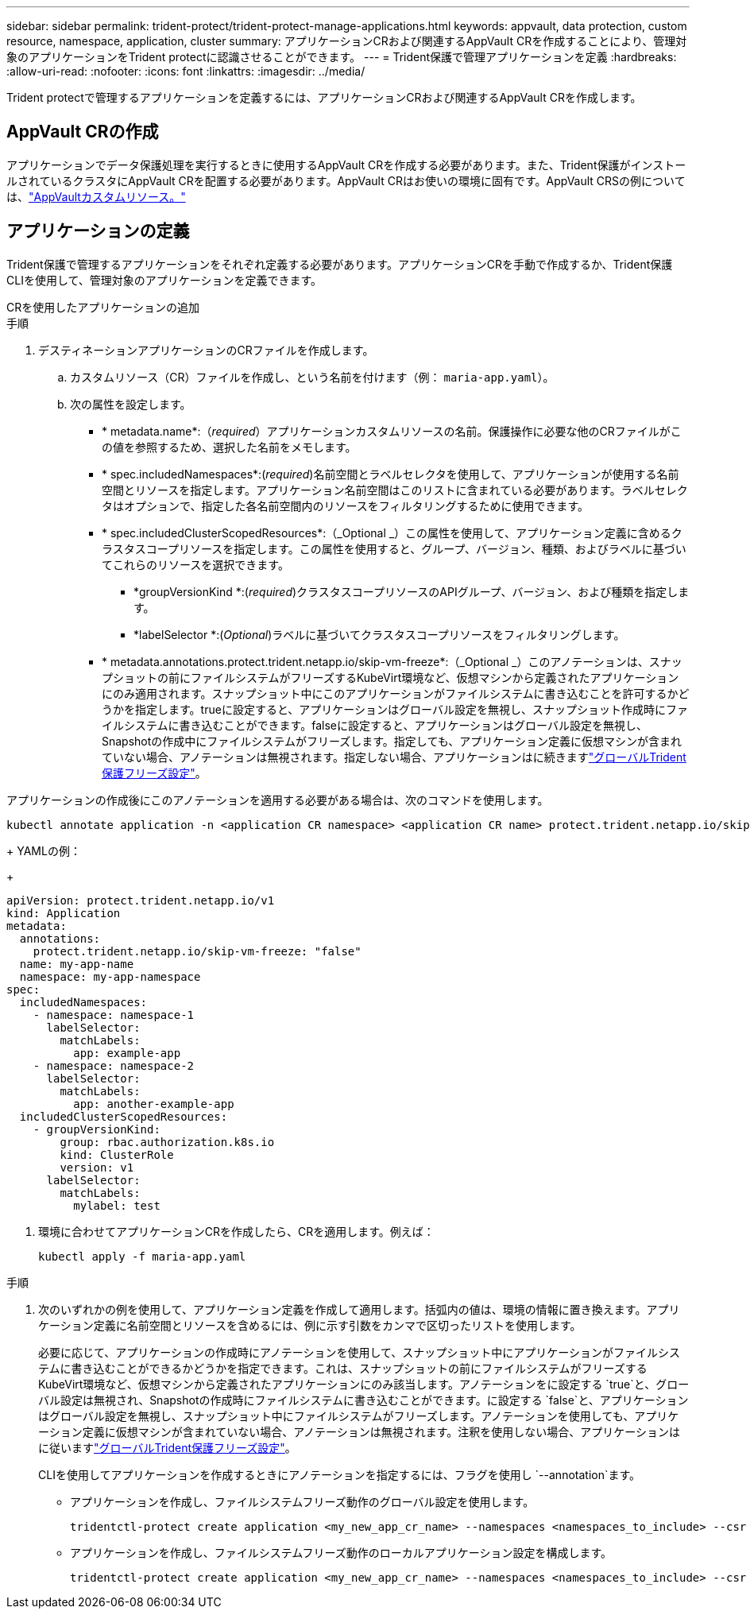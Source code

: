 ---
sidebar: sidebar 
permalink: trident-protect/trident-protect-manage-applications.html 
keywords: appvault, data protection, custom resource, namespace, application, cluster 
summary: アプリケーションCRおよび関連するAppVault CRを作成することにより、管理対象のアプリケーションをTrident protectに認識させることができます。 
---
= Trident保護で管理アプリケーションを定義
:hardbreaks:
:allow-uri-read: 
:nofooter: 
:icons: font
:linkattrs: 
:imagesdir: ../media/


[role="lead"]
Trident protectで管理するアプリケーションを定義するには、アプリケーションCRおよび関連するAppVault CRを作成します。



== AppVault CRの作成

アプリケーションでデータ保護処理を実行するときに使用するAppVault CRを作成する必要があります。また、Trident保護がインストールされているクラスタにAppVault CRを配置する必要があります。AppVault CRはお使いの環境に固有です。AppVault CRSの例については、link:trident-protect-appvault-custom-resources.html["AppVaultカスタムリソース。"]



== アプリケーションの定義

Trident保護で管理するアプリケーションをそれぞれ定義する必要があります。アプリケーションCRを手動で作成するか、Trident保護CLIを使用して、管理対象のアプリケーションを定義できます。

[role="tabbed-block"]
====
.CRを使用したアプリケーションの追加
--
.手順
. デスティネーションアプリケーションのCRファイルを作成します。
+
.. カスタムリソース（CR）ファイルを作成し、という名前を付けます（例： `maria-app.yaml`）。
.. 次の属性を設定します。
+
*** * metadata.name*:（_required_）アプリケーションカスタムリソースの名前。保護操作に必要な他のCRファイルがこの値を参照するため、選択した名前をメモします。
*** * spec.includedNamespaces*:(_required_)名前空間とラベルセレクタを使用して、アプリケーションが使用する名前空間とリソースを指定します。アプリケーション名前空間はこのリストに含まれている必要があります。ラベルセレクタはオプションで、指定した各名前空間内のリソースをフィルタリングするために使用できます。
*** * spec.includedClusterScopedResources*:（_Optional _）この属性を使用して、アプリケーション定義に含めるクラスタスコープリソースを指定します。この属性を使用すると、グループ、バージョン、種類、およびラベルに基づいてこれらのリソースを選択できます。
+
**** *groupVersionKind *:(_required_)クラスタスコープリソースのAPIグループ、バージョン、および種類を指定します。
**** *labelSelector *:(_Optional_)ラベルに基づいてクラスタスコープリソースをフィルタリングします。


*** * metadata.annotations.protect.trident.netapp.io/skip-vm-freeze*:（_Optional _）このアノテーションは、スナップショットの前にファイルシステムがフリーズするKubeVirt環境など、仮想マシンから定義されたアプリケーションにのみ適用されます。スナップショット中にこのアプリケーションがファイルシステムに書き込むことを許可するかどうかを指定します。trueに設定すると、アプリケーションはグローバル設定を無視し、スナップショット作成時にファイルシステムに書き込むことができます。falseに設定すると、アプリケーションはグローバル設定を無視し、Snapshotの作成中にファイルシステムがフリーズします。指定しても、アプリケーション定義に仮想マシンが含まれていない場合、アノテーションは無視されます。指定しない場合、アプリケーションはに続きますlink:trident-protect-requirements.html#protecting-data-with-kubevirt-vms["グローバルTrident保護フリーズ設定"]。
+
[NOTE]
====
アプリケーションの作成後にこのアノテーションを適用する必要がある場合は、次のコマンドを使用します。

[source, console]
----
kubectl annotate application -n <application CR namespace> <application CR name> protect.trident.netapp.io/skip-vm-freeze="true"
----
====
+
YAMLの例：

+
[source, yaml]
----
apiVersion: protect.trident.netapp.io/v1
kind: Application
metadata:
  annotations:
    protect.trident.netapp.io/skip-vm-freeze: "false"
  name: my-app-name
  namespace: my-app-namespace
spec:
  includedNamespaces:
    - namespace: namespace-1
      labelSelector:
        matchLabels:
          app: example-app
    - namespace: namespace-2
      labelSelector:
        matchLabels:
          app: another-example-app
  includedClusterScopedResources:
    - groupVersionKind:
        group: rbac.authorization.k8s.io
        kind: ClusterRole
        version: v1
      labelSelector:
        matchLabels:
          mylabel: test

----




. 環境に合わせてアプリケーションCRを作成したら、CRを適用します。例えば：
+
[source, console]
----
kubectl apply -f maria-app.yaml
----


--
.CLIを使用したアプリケーションの追加
--
.手順
. 次のいずれかの例を使用して、アプリケーション定義を作成して適用します。括弧内の値は、環境の情報に置き換えます。アプリケーション定義に名前空間とリソースを含めるには、例に示す引数をカンマで区切ったリストを使用します。
+
必要に応じて、アプリケーションの作成時にアノテーションを使用して、スナップショット中にアプリケーションがファイルシステムに書き込むことができるかどうかを指定できます。これは、スナップショットの前にファイルシステムがフリーズするKubeVirt環境など、仮想マシンから定義されたアプリケーションにのみ該当します。アノテーションをに設定する `true`と、グローバル設定は無視され、Snapshotの作成時にファイルシステムに書き込むことができます。に設定する `false`と、アプリケーションはグローバル設定を無視し、スナップショット中にファイルシステムがフリーズします。アノテーションを使用しても、アプリケーション定義に仮想マシンが含まれていない場合、アノテーションは無視されます。注釈を使用しない場合、アプリケーションはに従いますlink:trident-protect-requirements.html#protecting-data-with-kubevirt-vms["グローバルTrident保護フリーズ設定"]。

+
CLIを使用してアプリケーションを作成するときにアノテーションを指定するには、フラグを使用し `--annotation`ます。

+
** アプリケーションを作成し、ファイルシステムフリーズ動作のグローバル設定を使用します。
+
[source, console]
----
tridentctl-protect create application <my_new_app_cr_name> --namespaces <namespaces_to_include> --csr <cluster_scoped_resources_to_include> --namespace <my-app-namespace>
----
** アプリケーションを作成し、ファイルシステムフリーズ動作のローカルアプリケーション設定を構成します。
+
[source, console]
----
tridentctl-protect create application <my_new_app_cr_name> --namespaces <namespaces_to_include> --csr <cluster_scoped_resources_to_include> --namespace <my-app-namespace> --annotation protect.trident.netapp.io/skip-vm-freeze=<"true"|"false">
----




--
====